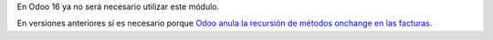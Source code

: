 En Odoo 16 ya no será necesario utilizar este módulo.

En versiones anteriores sí es necesario porque `Odoo anula la recursión de métodos onchange en las facturas <https://github.com/odoo/odoo/blob/640907ec1852c4e477957c865549a87d3ae840dd/addons/account/models/account_move.py#L1159>`__.
